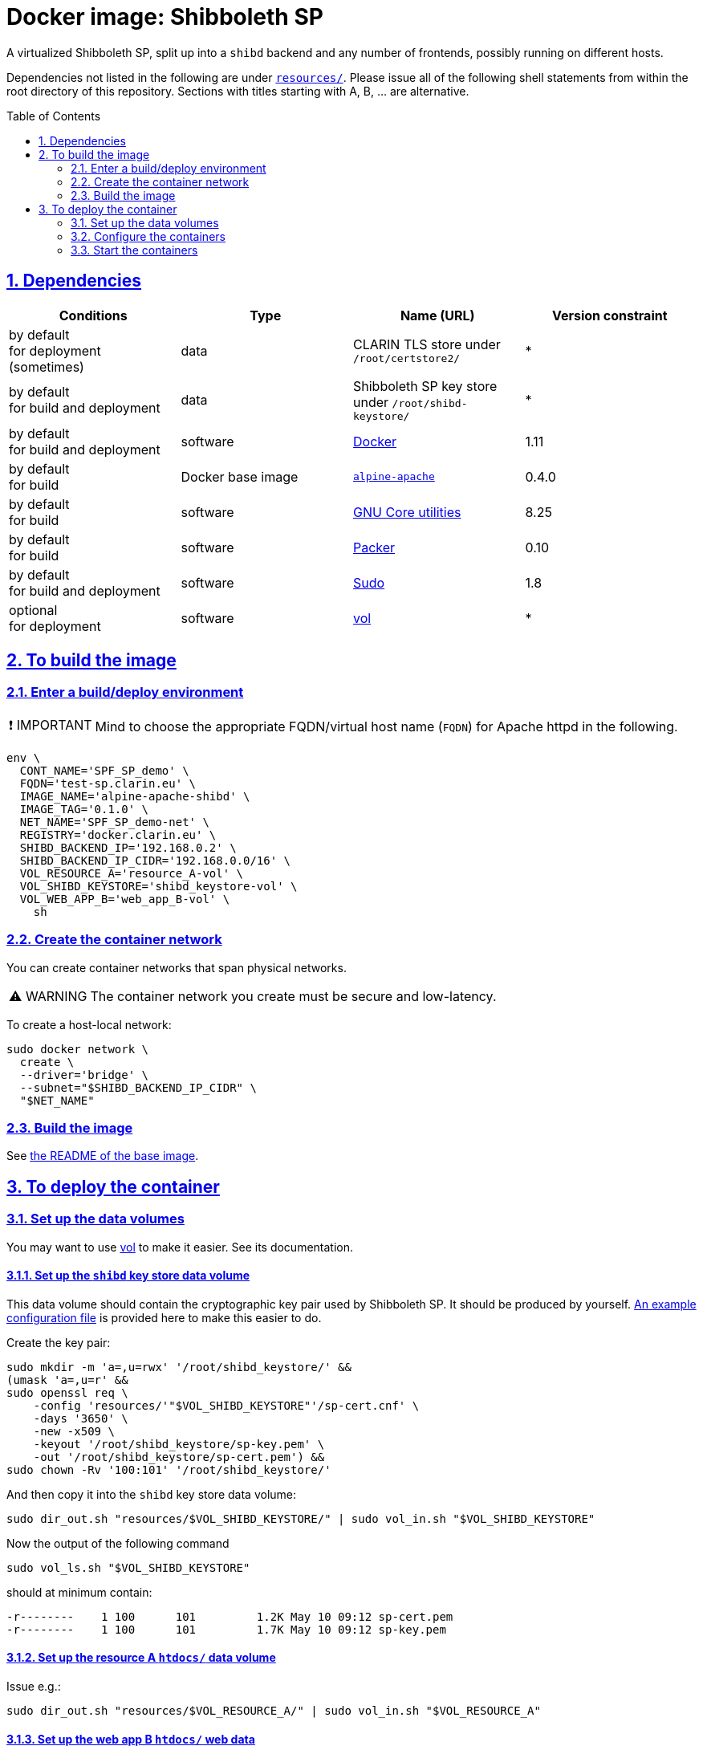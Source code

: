 = Docker image: Shibboleth SP
:base_image_URL: https://github.com/clarin-eric/virtual_alpine-apache
:base_image_version: 0.4.0
:caution-caption: ☡ CAUTION
:image_version: 0.1.0
:important-caption: ❗ IMPORTANT
:note-caption: 🛈 NOTE
:sectanchors:
:sectlinks:
:sectnumlevels: 6
:sectnums:
:source-highlighter: pygments
:tip-caption: 💡 TIP
:toc-placement: preamble
:toc:
:warning-caption: ⚠ WARNING

A virtualized Shibboleth SP, split up into a `shibd` backend and any number of frontends, possibly running on different hosts.

Dependencies not listed in the following are under link:resources/[`resources/`]. Please issue all of the following shell statements from within the root directory of this repository. Sections with titles starting with A, B, ... are alternative.

== Dependencies

[options="header"]
|===

| Conditions | Type | Name (URL) | Version constraint

| by default +
for deployment (sometimes)
| data
| CLARIN TLS store under `/root/certstore2/`
| *

| by default +
for build and deployment
| data
| Shibboleth SP key store under `/root/shibd-keystore/`
| *

| by default +
for build and deployment
| software
| https://www.docker.com/[Docker]
| 1.11

| by default +
for build
| Docker base image
| {base_image_URL}/releases/tag/{base_image_version}[`alpine-apache`]
| {base_image_version}

| by default +
for build
| software
| https://www.gnu.org/software/coreutils/coreutils.html[GNU Core utilities]
| 8.25

| by default +
for build
| software
| https://packer.io[Packer]
| 0.10

| by default +
for build and deployment
| software
| https://www.sudo.ws/[Sudo]
| 1.8

| optional +
for deployment
| software
| https://github.com/sanmai-NL/vol[vol]
| *

|===

== To build the image

=== Enter a build/deploy environment

IMPORTANT: Mind to choose the appropriate FQDN/virtual host name (`FQDN`) for Apache httpd in the following.

[source,sh,subs="attributes"]
----
env \
  CONT_NAME='SPF_SP_demo' \
  FQDN='test-sp.clarin.eu' \
  IMAGE_NAME='alpine-apache-shibd' \
  IMAGE_TAG='{image_version}' \
  NET_NAME='SPF_SP_demo-net' \
  REGISTRY='docker.clarin.eu' \
  SHIBD_BACKEND_IP='192.168.0.2' \
  SHIBD_BACKEND_IP_CIDR='192.168.0.0/16' \
  VOL_RESOURCE_A='resource_A-vol' \
  VOL_SHIBD_KEYSTORE='shibd_keystore-vol' \
  VOL_WEB_APP_B='web_app_B-vol' \
    sh
----

=== Create the container network

You can create container networks that span physical networks.

WARNING: The container network you create must be secure and low-latency.

To create a host-local network:

[source,sh]
----
sudo docker network \
  create \
  --driver='bridge' \
  --subnet="$SHIBD_BACKEND_IP_CIDR" \
  "$NET_NAME"
----

=== Build the image

See link:{base_image_URL}/blob/{base_image_version}/README.adoc#sec_build[the README of the base image].

== To deploy the container

=== Set up the data volumes

You may want to use https://github.com/sanmai-NL/vol[vol] to make it easier. See its documentation.

==== Set up the `shibd` key store data volume

This data volume should contain the cryptographic key pair used by Shibboleth SP.
It should be produced by yourself.
link:resources/shibd_keystore-vol/sp-cert.cnf[An example configuration file] is provided here to make this easier to do.

Create the key pair:

[source,sh]
----
sudo mkdir -m 'a=,u=rwx' '/root/shibd_keystore/' &&
(umask 'a=,u=r' &&
sudo openssl req \
    -config 'resources/'"$VOL_SHIBD_KEYSTORE"'/sp-cert.cnf' \
    -days '3650' \
    -new -x509 \
    -keyout '/root/shibd_keystore/sp-key.pem' \
    -out '/root/shibd_keystore/sp-cert.pem') &&
sudo chown -Rv '100:101' '/root/shibd_keystore/'
----

And then copy it into the `shibd` key store data volume:

[source,sh]
----
sudo dir_out.sh "resources/$VOL_SHIBD_KEYSTORE/" | sudo vol_in.sh "$VOL_SHIBD_KEYSTORE"
----

Now the output of the following command

[source,sh]
----
sudo vol_ls.sh "$VOL_SHIBD_KEYSTORE"
----

should at minimum contain:

----
-r--------    1 100      101         1.2K May 10 09:12 sp-cert.pem
-r--------    1 100      101         1.7K May 10 09:12 sp-key.pem
----

==== Set up the resource A `htdocs/` data volume

Issue e.g.:

----
sudo dir_out.sh "resources/$VOL_RESOURCE_A/" | sudo vol_in.sh "$VOL_RESOURCE_A"
----

==== Set up the web app B `htdocs/` web data

Issue e.g.:

----
sudo dir_out.sh "resources/$VOL_WEB_APP_B/" | sudo vol_in.sh "$VOL_WEB_APP_B"
----

=== Configure the containers

==== `shibd` backend

CAUTION: One `shibd` backend container must be started before any frontend, in order for static IP address assignment to succeed, which is critical (by default) for successful container creation.

[source,sh]
----
sudo docker create \
  --entrypoint='/usr/local/bin/dumb-init' \
  --hostname="$FQDN" \
  --ip="$SHIBD_BACKEND_IP" \
  --name="$CONT_NAME"-shibd \
  --net="$NET_NAME" \
  --restart='unless-stopped' \
  --volume="$VOL_SHIBD_KEYSTORE"':/home/shibd/shibd_keystore/:ro' \
  "$REGISTRY/$IMAGE_NAME:$IMAGE_TAG" \
    --single-child \
    /usr/local/sbin/shibd -f -u 'shibd' -g 'shibd' -F
----

==== Resource A `mod_shib` frontend

[source,sh]
----
sudo docker create \
  --entrypoint='/usr/local/bin/dumb-init' \
  --hostname="resource-a.clarin.eu" \
  --name="$CONT_NAME"-resource_A \
  --net="$NET_NAME" \
  --publish='443:443' \
  --publish='80:80' \
  --restart='unless-stopped' \
  --volume="$VOL_RESOURCE_A"':/var/www/localhost/htdocs/:ro' \
  --volume='/root/certstore2/:/root/certstore2/:ro' \
  "$REGISTRY/$IMAGE_NAME:$IMAGE_TAG" \
    --single-child \
    /usr/sbin/httpd -D 'FOREGROUND'
----

==== Web app B `mod_shib` frontend

[source,sh]
----
sudo docker create \
  --entrypoint='/usr/local/bin/dumb-init' \
  --hostname="web-app-b.clarin.eu" \
  --name="$CONT_NAME"-web_app_B \
  --net="$NET_NAME" \
  --publish='443:443' \
  --publish='80:80' \
  --restart='unless-stopped' \
  --volume="$VOL_WEB_APP_B"':/var/www/localhost/htdocs/:ro' \
  --volume='/root/certstore2/:/root/certstore2/:ro' \
  "$REGISTRY/$IMAGE_NAME:$IMAGE_TAG" \
    --single-child \
    /usr/sbin/httpd -D 'FOREGROUND'
----

// TODO:
NOTE: The container "$CONT_NAME"-web_app_B` still requires two small modifications. A usable presentation of this information is forthcoming.

=== Start the containers

[source,sh]
----
sudo docker start "$CONT_NAME"-shibd "$CONT_NAME"-resource_A "$CONT_NAME"-web_app_B
----
